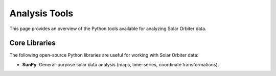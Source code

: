 Analysis Tools
==============

This page provides an overview of the Python tools available for analyzing Solar Orbiter data.

Core Libraries
--------------

The following open-source Python libraries are useful for working with Solar Orbiter data:

- **SunPy**: General-purpose solar data analysis (maps, time-series, coordinate transformations).